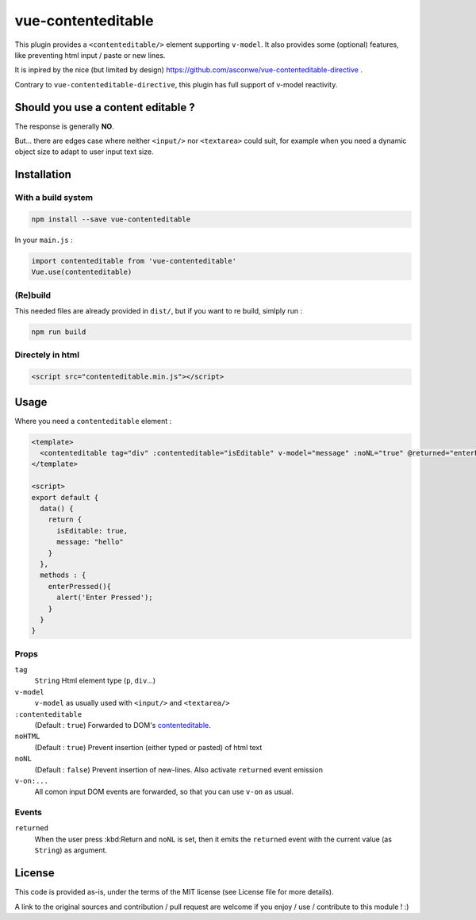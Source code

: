 vue-contenteditable
===================

This plugin provides a ``<contenteditable/>`` element supporting ``v-model``. It also provides some (optional) features, like preventing html input / paste or new lines.

It is inpired by the nice (but limited by design) https://github.com/asconwe/vue-contenteditable-directive .

Contrary to ``vue-contenteditable-directive``, this plugin has full support of v-model reactivity.

Should you use a content editable ?
-----------------------------------

The response is generally **NO**.

But... there are edges case where neither ``<input/>`` nor ``<textarea>`` could suit, for example when you need a dynamic object size to adapt to user input text size.

Installation
------------

With a build system
```````````````````

.. code:: 

    npm install --save vue-contenteditable

In your ``main.js`` :

.. code:: javascript

    import contenteditable from 'vue-contenteditable'
    Vue.use(contenteditable)

(Re)build
`````````

This needed files are already provided in ``dist/``, but if you want to re build, simlply run :

.. code::

    npm run build

Directely in html
`````````````````

.. code:: html

	 <script src="contenteditable.min.js"></script>

Usage
-----

Where you need a ``contenteditable`` element :

.. code:: javascript

    <template>
      <contenteditable tag="div" :contenteditable="isEditable" v-model="message" :noNL="true" @returned="enterPressed" />
    </template>
     
    <script>
    export default {
      data() {
        return {
          isEditable: true,
          message: "hello"
        }
      },
      methods : {
        enterPressed(){
          alert('Enter Pressed');
        }
      }
    }

Props
`````

``tag``
  ``String``
  Html element type (``p``, ``div``...)

``v-model``
  ``v-model`` as usually used with ``<input/>`` and ``<textarea/>``

``:contenteditable``
  (Default : ``true``)
  Forwarded to DOM's `contenteditable <https://developer.mozilla.org/en-US/docs/Web/API/HTMLElement/contentEditable>`_.

``noHTML``
  (Default : ``true``)
  Prevent insertion (either typed or pasted) of html text

``noNL``
  (Default : ``false``)
  Prevent insertion of new-lines. Also activate ``returned`` event emission

``v-on:...``
  All comon input DOM events are forwarded, so that you can use ``v-on`` as usual.

Events
``````

``returned``
  When the user press :kbd:Return and ``noNL`` is set, then it emits the ``returned`` event with the current value (as ``String``) as argument.

License
-------

This code is provided as-is, under the terms of the MIT license (see License file for more details).

A link to the original sources and contribution / pull request are welcome if you enjoy / use / contribute to this module ! :)



